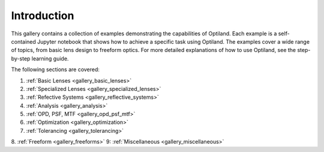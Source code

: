 .. _example_gallery:

Introduction
============

This gallery contains a collection of examples demonstrating the capabilities of Optiland. Each example is a self-contained Jupyter notebook that shows how to achieve a specific task using Optiland. The examples cover a wide range of topics, from basic lens design to freeform optics.
For more detailed explanations of how to use Optiland, see the step-by-step learning guide.

The following sections are covered:

1. :ref:`Basic Lenses <gallery_basic_lenses>`
2. :ref:`Specialized Lenses <gallery_specialized_lenses>`
3. :ref:`Refective Systems <gallery_reflective_systems>`
4. :ref:`Analysis <gallery_analysis>`
5. :ref:`OPD, PSF, MTF <gallery_opd_psf_mtf>`
6. :ref:`Optimization <gallery_optimization>`
7. :ref:`Tolerancing <gallery_tolerancing>`
8. :ref:`Freeform <gallery_freeforms>`
9: :ref:`Miscellaneous <gallery_miscellaneous>`